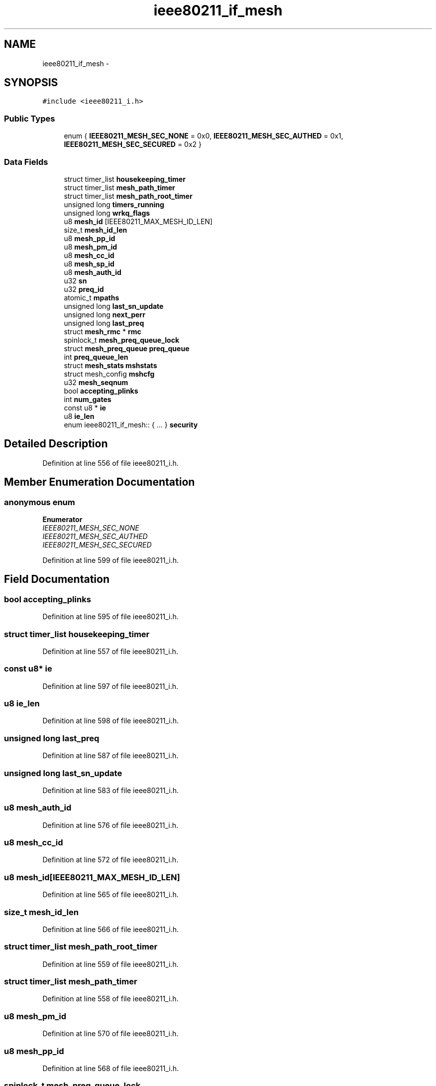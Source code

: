 .TH "ieee80211_if_mesh" 3 "Sun Jun 1 2014" "Version 1.0" "net_mac80211" \" -*- nroff -*-
.ad l
.nh
.SH NAME
ieee80211_if_mesh \- 
.SH SYNOPSIS
.br
.PP
.PP
\fC#include <ieee80211_i\&.h>\fP
.SS "Public Types"

.in +1c
.ti -1c
.RI "enum { \fBIEEE80211_MESH_SEC_NONE\fP = 0x0, \fBIEEE80211_MESH_SEC_AUTHED\fP = 0x1, \fBIEEE80211_MESH_SEC_SECURED\fP = 0x2 }"
.br
.in -1c
.SS "Data Fields"

.in +1c
.ti -1c
.RI "struct timer_list \fBhousekeeping_timer\fP"
.br
.ti -1c
.RI "struct timer_list \fBmesh_path_timer\fP"
.br
.ti -1c
.RI "struct timer_list \fBmesh_path_root_timer\fP"
.br
.ti -1c
.RI "unsigned long \fBtimers_running\fP"
.br
.ti -1c
.RI "unsigned long \fBwrkq_flags\fP"
.br
.ti -1c
.RI "u8 \fBmesh_id\fP [IEEE80211_MAX_MESH_ID_LEN]"
.br
.ti -1c
.RI "size_t \fBmesh_id_len\fP"
.br
.ti -1c
.RI "u8 \fBmesh_pp_id\fP"
.br
.ti -1c
.RI "u8 \fBmesh_pm_id\fP"
.br
.ti -1c
.RI "u8 \fBmesh_cc_id\fP"
.br
.ti -1c
.RI "u8 \fBmesh_sp_id\fP"
.br
.ti -1c
.RI "u8 \fBmesh_auth_id\fP"
.br
.ti -1c
.RI "u32 \fBsn\fP"
.br
.ti -1c
.RI "u32 \fBpreq_id\fP"
.br
.ti -1c
.RI "atomic_t \fBmpaths\fP"
.br
.ti -1c
.RI "unsigned long \fBlast_sn_update\fP"
.br
.ti -1c
.RI "unsigned long \fBnext_perr\fP"
.br
.ti -1c
.RI "unsigned long \fBlast_preq\fP"
.br
.ti -1c
.RI "struct \fBmesh_rmc\fP * \fBrmc\fP"
.br
.ti -1c
.RI "spinlock_t \fBmesh_preq_queue_lock\fP"
.br
.ti -1c
.RI "struct \fBmesh_preq_queue\fP \fBpreq_queue\fP"
.br
.ti -1c
.RI "int \fBpreq_queue_len\fP"
.br
.ti -1c
.RI "struct \fBmesh_stats\fP \fBmshstats\fP"
.br
.ti -1c
.RI "struct mesh_config \fBmshcfg\fP"
.br
.ti -1c
.RI "u32 \fBmesh_seqnum\fP"
.br
.ti -1c
.RI "bool \fBaccepting_plinks\fP"
.br
.ti -1c
.RI "int \fBnum_gates\fP"
.br
.ti -1c
.RI "const u8 * \fBie\fP"
.br
.ti -1c
.RI "u8 \fBie_len\fP"
.br
.ti -1c
.RI "enum ieee80211_if_mesh:: { \&.\&.\&. }  \fBsecurity\fP"
.br
.in -1c
.SH "Detailed Description"
.PP 
Definition at line 556 of file ieee80211_i\&.h\&.
.SH "Member Enumeration Documentation"
.PP 
.SS "anonymous enum"

.PP
\fBEnumerator\fP
.in +1c
.TP
\fB\fIIEEE80211_MESH_SEC_NONE \fP\fP
.TP
\fB\fIIEEE80211_MESH_SEC_AUTHED \fP\fP
.TP
\fB\fIIEEE80211_MESH_SEC_SECURED \fP\fP
.PP
Definition at line 599 of file ieee80211_i\&.h\&.
.SH "Field Documentation"
.PP 
.SS "bool accepting_plinks"

.PP
Definition at line 595 of file ieee80211_i\&.h\&.
.SS "struct timer_list housekeeping_timer"

.PP
Definition at line 557 of file ieee80211_i\&.h\&.
.SS "const u8* ie"

.PP
Definition at line 597 of file ieee80211_i\&.h\&.
.SS "u8 ie_len"

.PP
Definition at line 598 of file ieee80211_i\&.h\&.
.SS "unsigned long last_preq"

.PP
Definition at line 587 of file ieee80211_i\&.h\&.
.SS "unsigned long last_sn_update"

.PP
Definition at line 583 of file ieee80211_i\&.h\&.
.SS "u8 mesh_auth_id"

.PP
Definition at line 576 of file ieee80211_i\&.h\&.
.SS "u8 mesh_cc_id"

.PP
Definition at line 572 of file ieee80211_i\&.h\&.
.SS "u8 mesh_id[IEEE80211_MAX_MESH_ID_LEN]"

.PP
Definition at line 565 of file ieee80211_i\&.h\&.
.SS "size_t mesh_id_len"

.PP
Definition at line 566 of file ieee80211_i\&.h\&.
.SS "struct timer_list mesh_path_root_timer"

.PP
Definition at line 559 of file ieee80211_i\&.h\&.
.SS "struct timer_list mesh_path_timer"

.PP
Definition at line 558 of file ieee80211_i\&.h\&.
.SS "u8 mesh_pm_id"

.PP
Definition at line 570 of file ieee80211_i\&.h\&.
.SS "u8 mesh_pp_id"

.PP
Definition at line 568 of file ieee80211_i\&.h\&.
.SS "spinlock_t mesh_preq_queue_lock"

.PP
Definition at line 589 of file ieee80211_i\&.h\&.
.SS "u32 mesh_seqnum"

.PP
Definition at line 594 of file ieee80211_i\&.h\&.
.SS "u8 mesh_sp_id"

.PP
Definition at line 574 of file ieee80211_i\&.h\&.
.SS "atomic_t mpaths"

.PP
Definition at line 581 of file ieee80211_i\&.h\&.
.SS "struct mesh_config mshcfg"

.PP
Definition at line 593 of file ieee80211_i\&.h\&.
.SS "struct \fBmesh_stats\fP mshstats"

.PP
Definition at line 592 of file ieee80211_i\&.h\&.
.SS "unsigned long next_perr"

.PP
Definition at line 585 of file ieee80211_i\&.h\&.
.SS "int num_gates"

.PP
Definition at line 596 of file ieee80211_i\&.h\&.
.SS "u32 preq_id"

.PP
Definition at line 580 of file ieee80211_i\&.h\&.
.SS "struct \fBmesh_preq_queue\fP preq_queue"

.PP
Definition at line 590 of file ieee80211_i\&.h\&.
.SS "int preq_queue_len"

.PP
Definition at line 591 of file ieee80211_i\&.h\&.
.SS "struct \fBmesh_rmc\fP* rmc"

.PP
Definition at line 588 of file ieee80211_i\&.h\&.
.SS "enum { \&.\&.\&. }   security"

.SS "u32 sn"

.PP
Definition at line 578 of file ieee80211_i\&.h\&.
.SS "unsigned long timers_running"

.PP
Definition at line 561 of file ieee80211_i\&.h\&.
.SS "unsigned long wrkq_flags"

.PP
Definition at line 563 of file ieee80211_i\&.h\&.

.SH "Author"
.PP 
Generated automatically by Doxygen for net_mac80211 from the source code\&.
